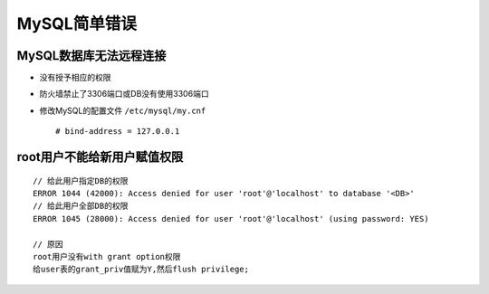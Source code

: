MySQL简单错误
####################

MySQL数据库无法远程连接
--------------------------

* 没有授予相应的权限
* 防火墙禁止了3306端口或DB没有使用3306端口
* 修改MySQL的配置文件 ``/etc/mysql/my.cnf`` ::

    # bind-address = 127.0.0.1


root用户不能给新用户赋值权限
---------------------------------
::

    // 给此用户指定DB的权限
    ERROR 1044 (42000): Access denied for user 'root'@'localhost' to database '<DB>'
    // 给此用户全部DB的权限
    ERROR 1045 (28000): Access denied for user 'root'@'localhost' (using password: YES)

    // 原因
    root用户没有with grant option权限
    给user表的grant_priv值赋为Y,然后flush privilege;






